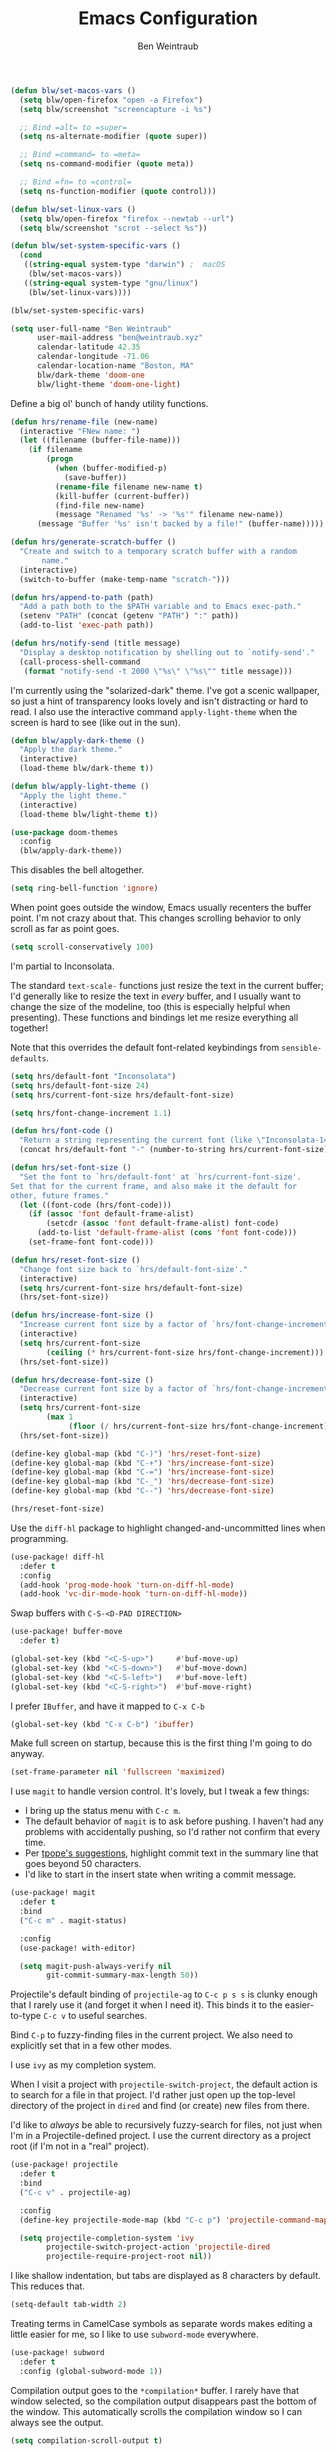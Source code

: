 #+TITLE: Emacs Configuration
#+AUTHOR: Ben Weintraub
#+EMAIL: ben@weintraub.xyz
#+OPTIONS: num:nil
#+PROPERTY: header-args:emacs-lisp :noweb yes :results none

#+begin_src emacs-lisp
  (defun blw/set-macos-vars ()
    (setq blw/open-firefox "open -a Firefox")
    (setq blw/screenshot "screencapture -i %s")

    ;; Bind =alt= to =super=
    (setq ns-alternate-modifier (quote super))

    ;; Bind =command= to =meta=
    (setq ns-command-modifier (quote meta))

    ;; Bind =fn= to =control=
    (setq ns-function-modifier (quote control)))

  (defun blw/set-linux-vars ()
    (setq blw/open-firefox "firefox --newtab --url")
    (setq blw/screenshot "scrot --select %s"))

  (defun blw/set-system-specific-vars ()
    (cond
     ((string-equal system-type "darwin") ;  macOS
      (blw/set-macos-vars))
     ((string-equal system-type "gnu/linux")
      (blw/set-linux-vars))))

  (blw/set-system-specific-vars)
#+end_src

#+begin_src emacs-lisp
  (setq user-full-name "Ben Weintraub"
        user-mail-address "ben@weintraub.xyz"
        calendar-latitude 42.35
        calendar-longitude -71.06
        calendar-location-name "Boston, MA"
        blw/dark-theme 'doom-one
        blw/light-theme 'doom-one-light)
#+end_src

Define a big ol' bunch of handy utility functions.

#+begin_src emacs-lisp
  (defun hrs/rename-file (new-name)
    (interactive "FNew name: ")
    (let ((filename (buffer-file-name)))
      (if filename
          (progn
            (when (buffer-modified-p)
              (save-buffer))
            (rename-file filename new-name t)
            (kill-buffer (current-buffer))
            (find-file new-name)
            (message "Renamed '%s' -> '%s'" filename new-name))
        (message "Buffer '%s' isn't backed by a file!" (buffer-name)))))

  (defun hrs/generate-scratch-buffer ()
    "Create and switch to a temporary scratch buffer with a random
         name."
    (interactive)
    (switch-to-buffer (make-temp-name "scratch-")))

  (defun hrs/append-to-path (path)
    "Add a path both to the $PATH variable and to Emacs exec-path."
    (setenv "PATH" (concat (getenv "PATH") ":" path))
    (add-to-list 'exec-path path))

  (defun hrs/notify-send (title message)
    "Display a desktop notification by shelling out to `notify-send'."
    (call-process-shell-command
     (format "notify-send -t 2000 \"%s\" \"%s\"" title message)))
#+end_src

I'm currently using the "solarized-dark" theme. I've got a scenic wallpaper, so
just a hint of transparency looks lovely and isn't distracting or hard to read.
I also use the interactive command =apply-light-theme= when the screen is hard
to see (like out in the sun).

#+begin_src emacs-lisp
  (defun blw/apply-dark-theme ()
    "Apply the dark theme."
    (interactive)
    (load-theme blw/dark-theme t))

  (defun blw/apply-light-theme ()
    "Apply the light theme."
    (interactive)
    (load-theme blw/light-theme t))

  (use-package doom-themes
    :config
    (blw/apply-dark-theme))
#+end_src

This disables the bell altogether.

#+begin_src emacs-lisp
  (setq ring-bell-function 'ignore)
#+end_src


When point goes outside the window, Emacs usually recenters the buffer point.
I'm not crazy about that. This changes scrolling behavior to only scroll as far
as point goes.

#+begin_src emacs-lisp
  (setq scroll-conservatively 100)
#+end_src


I'm partial to Inconsolata.

The standard =text-scale-= functions just resize the text in the current buffer;
I'd generally like to resize the text in /every/ buffer, and I usually want to
change the size of the modeline, too (this is especially helpful when
presenting). These functions and bindings let me resize everything all together!

Note that this overrides the default font-related keybindings from
=sensible-defaults=.

#+begin_src emacs-lisp
  (setq hrs/default-font "Inconsolata")
  (setq hrs/default-font-size 24)
  (setq hrs/current-font-size hrs/default-font-size)

  (setq hrs/font-change-increment 1.1)

  (defun hrs/font-code ()
    "Return a string representing the current font (like \"Inconsolata-14\")."
    (concat hrs/default-font "-" (number-to-string hrs/current-font-size)))

  (defun hrs/set-font-size ()
    "Set the font to `hrs/default-font' at `hrs/current-font-size'.
  Set that for the current frame, and also make it the default for
  other, future frames."
    (let ((font-code (hrs/font-code)))
      (if (assoc 'font default-frame-alist)
          (setcdr (assoc 'font default-frame-alist) font-code)
        (add-to-list 'default-frame-alist (cons 'font font-code)))
      (set-frame-font font-code)))

  (defun hrs/reset-font-size ()
    "Change font size back to `hrs/default-font-size'."
    (interactive)
    (setq hrs/current-font-size hrs/default-font-size)
    (hrs/set-font-size))

  (defun hrs/increase-font-size ()
    "Increase current font size by a factor of `hrs/font-change-increment'."
    (interactive)
    (setq hrs/current-font-size
          (ceiling (* hrs/current-font-size hrs/font-change-increment)))
    (hrs/set-font-size))

  (defun hrs/decrease-font-size ()
    "Decrease current font size by a factor of `hrs/font-change-increment', down to a minimum size of 1."
    (interactive)
    (setq hrs/current-font-size
          (max 1
               (floor (/ hrs/current-font-size hrs/font-change-increment))))
    (hrs/set-font-size))

  (define-key global-map (kbd "C-)") 'hrs/reset-font-size)
  (define-key global-map (kbd "C-+") 'hrs/increase-font-size)
  (define-key global-map (kbd "C-=") 'hrs/increase-font-size)
  (define-key global-map (kbd "C-_") 'hrs/decrease-font-size)
  (define-key global-map (kbd "C--") 'hrs/decrease-font-size)

  (hrs/reset-font-size)
#+end_src

Use the =diff-hl= package to highlight changed-and-uncommitted lines when
programming.

#+begin_src emacs-lisp
  (use-package! diff-hl
    :defer t
    :config
    (add-hook 'prog-mode-hook 'turn-on-diff-hl-mode)
    (add-hook 'vc-dir-mode-hook 'turn-on-diff-hl-mode))
#+end_src

Swap buffers with =C-S-<D-PAD DIRECTION>=

#+begin_src emacs-lisp
  (use-package! buffer-move
    :defer t)

  (global-set-key (kbd "<C-S-up>")     #'buf-move-up)
  (global-set-key (kbd "<C-S-down>")   #'buf-move-down)
  (global-set-key (kbd "<C-S-left>")   #'buf-move-left)
  (global-set-key (kbd "<C-S-right>")  #'buf-move-right)
#+end_src

I prefer =IBuffer=, and have it mapped to =C-x C-b=
#+begin_src emacs-lisp
 (global-set-key (kbd "C-x C-b") 'ibuffer)
#+end_src

Make full screen on startup, because this is the first thing I'm going to do anyway.

#+begin_src emacs-lisp
  (set-frame-parameter nil 'fullscreen 'maximized)
#+end_src

I use =magit= to handle version control. It's lovely, but I tweak a few things:

- I bring up the status menu with =C-c m=.
- The default behavior of =magit= is to ask before pushing. I haven't had any
  problems with accidentally pushing, so I'd rather not confirm that every time.
- Per [[http://tbaggery.com/2008/04/19/a-note-about-git-commit-messages.html][tpope's suggestions]], highlight commit text in the summary line that goes
  beyond 50 characters.
- I'd like to start in the insert state when writing a commit message.

#+begin_src emacs-lisp
  (use-package! magit
    :defer t
    :bind
    ("C-c m" . magit-status)

    :config
    (use-package! with-editor)

    (setq magit-push-always-verify nil
          git-commit-summary-max-length 50))
#+end_src


Projectile's default binding of =projectile-ag= to =C-c p s s= is clunky enough
that I rarely use it (and forget it when I need it). This binds it to the
easier-to-type =C-c v= to useful searches.

Bind =C-p= to fuzzy-finding files in the current project. We also need to
explicitly set that in a few other modes.

I use =ivy= as my completion system.

When I visit a project with =projectile-switch-project=, the default action is
to search for a file in that project. I'd rather just open up the top-level
directory of the project in =dired= and find (or create) new files from there.

I'd like to /always/ be able to recursively fuzzy-search for files, not just
when I'm in a Projectile-defined project. I use the current directory as a
project root (if I'm not in a "real" project).

#+begin_src emacs-lisp
  (use-package! projectile
    :defer t
    :bind
    ("C-c v" . projectile-ag)

    :config
    (define-key projectile-mode-map (kbd "C-c p") 'projectile-command-map)

    (setq projectile-completion-system 'ivy
          projectile-switch-project-action 'projectile-dired
          projectile-require-project-root nil))
#+end_src

I like shallow indentation, but tabs are displayed as 8 characters by default.
This reduces that.

#+begin_src emacs-lisp
  (setq-default tab-width 2)
#+end_src

Treating terms in CamelCase symbols as separate words makes editing a little
easier for me, so I like to use =subword-mode= everywhere.

#+begin_src emacs-lisp
  (use-package! subword
    :defer t
    :config (global-subword-mode 1))
#+end_src

Compilation output goes to the =*compilation*= buffer. I rarely have that window
selected, so the compilation output disappears past the bottom of the window.
This automatically scrolls the compilation window so I can always see the
output.

#+begin_src emacs-lisp
  (setq compilation-scroll-output t)
#+end_src

Ripgrep is great for searching for text searches (much faster than grep). With
this package, I can use it without leaving emacs.
#+begin_src emacs-lisp
  (use-package! rg
    :defer t)
#+end_src

If I'm writing in Emacs lisp I'd like to use =eldoc-mode= to display
documentation.

#+begin_src emacs-lisp
  (use-package! eldoc
    :defer t
    :config
    (add-hook! 'emacs-lisp-mode-hook 'eldoc-mode))
#+end_src

#+begin_src emacs-lisp
  (eshell-git-prompt-use-theme 'robbyrussell)
#+end_src

Automagically do an =ls= when entering a new directory.

#+begin_src emacs-lisp
(setq eshell-list-files-after-cd t)
#+end_src

Open new eshell prompt with =F1= key.

#+begin_src emacs-lisp
  (global-set-key [f1] 'eshell)
#+end_src

Emacs shells should inherit the PATH from the system shell.

#+begin_src emacs-lisp
  (use-package! exec-path-from-shell
    :defer t
    :if (memq window-system '(mac ns))
    :config
    (exec-path-from-shell-initialize))
#+end_src

Including =org-tempo= restores the =<s=-style easy-templates that were
deprecated in Org 9.2.

#+begin_src emacs-lisp
  (use-package! org-tempo
    :after org)
#+end_src

I'd like the initial scratch buffer to be in Org:

#+begin_src emacs-lisp
  (setq initial-major-mode 'org-mode)
#+end_src


Images should be shown in-buffer by default, but not at full size.

#+begin_src emacs-lisp
  (setq org-startup-with-inline-images t)
  (setq org-image-actual-width nil)
#+end_src


Use =notmuch= to read my email.
#+begin_src emacs-lisp
  (use-package! notmuch
    :defer t
    :config
    (setq message-default-mail-headers "Cc: \nBcc: \n"
          +notmuch-sync-backend 'mbsync
          notmuch-hello-sections `(notmuch-hello-insert-saved-searches
                                   notmuch-hello-insert-alltags)
          ;; The following three make sure that what email a message was addressed
          ;; to will be used as the from address in my reply.
          mail-specify-envelope-from t
          message-sendmail-envelope-from 'header
          mail-envelope-from 'header
          mail-user-agent 'message-user-agent
          sendmail-program "msmtp"

          notmuch-saved-searches
          '((:name "slimbox"
             :query "tag:unread AND NOT tag:scholarly-reading AND NOT tag:calnewport AND NOT tag:newyorker AND NOT tag:lightning-dev AND NOT tag:nu-unread"
             :key "i"
             :sort-order newest-first
             :search-type 'tree)
            (:name "inbox" :query "tag:inbox" :sort-order newest-first :search-type 'tree)
            (:name "unread" :query "tag:unread" :key "u" :sort-order newest-first :search-type 'tree)
            (:name "nu-unread" :query "to:weintraub.b@northeastern.edu AND tag:unread", :key "nu" :sort-order newest-first :search-type 'tree)
            (:name "calnewport" :query "tag:calnewport AND tag:unread" :key "cn" :sort-order newest-first :search-type 'tree)
            (:name "lightning-dev" :query "tag:lightning-dev AND tag:unread" :sort-order newest-first :key "l" :search-type 'tree)
            (:name "newyorker" :query "tag:newyorker AND tag:unread" :sort-order  newest-first :key "ny" :search-type 'tree)
            (:name "scholarly-reading" :query "tag:scholarly-reading AND tag:unread" :sort-order newest-first :key "s" :search-type 'tree)
            (:name "the-economist" :query "tag:economist AND tag:unread" :sort-order newest-first :key "e" :search-type 'tree)
            (:name "recent" :query "date:1week..today" :sort-order newest-first :key "e" :search-type 'tree)
            (:name "sent"    :query "tag:sent" :key "s")
            (:name "drafts"  :query "tag:draft":key "d"))))
#+end_src

When I write emails with org, I want it to be rendered as HTML, but without
section numbers and some other annoyances.
#+begin_src emacs-lisp
  (after! org-mime
    (setq org-mime-export-options '(:section-numbers nil
                                    :with-author nil
                                    :with-toc nil)))
  (map! :after notmuch
        :map message-mode-map
        :localleader
        :desc "Edit in Org" "o" #'org-mime-edit-mail-in-org-mode)
#+end_src

I like seeing a little downward-pointing arrow instead of the usual ellipsis
(=...=) that org displays when there's stuff under a header.

#+begin_src emacs-lisp
  (setq org-ellipsis "⤵")
#+end_src

Use syntax highlighting in source blocks while editing.

#+begin_src emacs-lisp
  (setq org-src-fontify-natively t)
#+end_src

A workaround until https://github.com/hlissner/doom-emacs/issues/4832 is fixed.
#+begin_src emacs-lisp
  (use-package! org
    :defer t
    :config
    (defalias '+org--restart-mode-h #'ignore))
#+end_src

Quickly insert a block of =elisp= or =jupyter-python=.

#+begin_src emacs-lisp
  (after! org
    (add-to-list 'org-structure-template-alist
                 '("el" . "src emacs-lisp"))
    (add-to-list 'org-structure-template-alist
                 '("jp" . "src jupyter-python :async yes :exports code :results code")))
#+end_src

Show Greek letters and =LaTeX= math symbols (in =org= buffer) using normal
=LaTeX= syntax.
#+begin_src emacs-lisp
  (setq org-pretty-entities t)
#+end_src

Store my org files in =~/workspace/org=, define
the location of an index file (my main todo list).
#+begin_src emacs-lisp
  (defun blw/full-file-path (directory filename)
    "Return the absolute path of a file, given its filename and the directory it's in."
    (concat (file-name-as-directory directory) filename))

  (defun blw/org-file-path (filename)
    "Return the absolute address of an org file, given its relative name."
    (blw/full-file-path org-directory filename))

  (defun blw/persistent-file-path (filename)
    "Return the absolute address of a file in whatever persistent storage I'm using, given its relative name."
    (blw/full-file-path blw/org-persistent-directory filename))

  (defun blw/zettelkasten-path (filename)
    "Return the absolute path of a file in my zettelkasten."
    (concat (blw/persistent-file-path "zettelkasten/") filename))

  (setq! blw/org-persistent-directory "~/workspace/"
         org-directory (blw/persistent-file-path "org")
         org-index-file (blw/org-file-path "todos.org")
         org-gcal-file (blw/org-file-path "schedule.org")
         blw/org-cs-reading-file (blw/org-file-path "reading.org")
         blw/org-writing-reading-file (blw/org-file-path "reading_writing.org")
         blw/org-fun-projects-file (blw/org-file-path "fun-projects.org")
         blw/org-zettel-inbox-file (blw/org-file-path "zettel-inbox.org")
         blw/zettelkasten (blw/zettelkasten-path ""))
#+end_src

Add more S-expressions =org-file-path= to the list to have them parsed for my org-agenda.

Ensure that a task can't be marked as done if it contains unfinished subtasks or
checklist items. This is handy for organizing "blocking" tasks hierarchically.
#+begin_src emacs-lisp
  (setq org-enforce-todo-checkbox-dependencies t)
#+end_src

Hide the category prefix from tasks. In practice, I've usually only got one or
two files of tasks, so prefixing tasks with the file they're stored in is mostly
redundant.

#+begin_src emacs-lisp
  (setq org-agenda-prefix-format '((agenda . " %i %?-12t% s")
                                   (todo . " %i ")
                                   (tags . " %i ")
                                   (search . " %i ")))
#+end_src

Restore the previous window setup after agenda is exited, and when the agenda is
opened, it should split the pane and open in the new pane without disturbing the
prior pane.
#+begin_src emacs-lisp
  (after! org
          (setq org-agenda-restore-windows-after-quit t

                ;; Open org-agenda in other side of split, making the split if
                ;; necessary.
                org-agenda-window-setup 'other-window
                org-agenda-skip-scheduled-if-deadline-is-shown t
                org-agenda-skip-deadline-if-done t
                org-agenda-span 'week
                org-agenda-start-day nil

                ;; Add more S-expressions =org-file-path= to the list to have
                ;; them parsed for my org-agenda.
                org-agenda-files (list org-index-file
                                       blw/org-cs-reading-file
                                       blw/org-writing-reading-file)
                ;; Record the time that a todo was completed.
                org-log-done 'time))
#+end_src
I've got some custom agenda views that I use to visualize what I'm working on.

The "Personal agenda" view is a bit complicated; it displays:

1. My agenda for the next few days, including any recurring habits or scheduled
   events,
2. All the other, not-high-priority non-habit TODO items,
3. All the PENDING tasks, which are awaiting a response from someone else but
   still require my attention (I might need to ping someone, say), and
4. All the BLOCKED tasks, which are pending other tasks (but might be worth
   keeping an eye on anyway).

I effectively use the "A" priority to decide where I want to focus my attention
on a given day (I'll assign those priorities the night before, if I'm really on
top of things), so displaying them at the top makes sense.

A lot of this is based on [[https://blog.aaronbieber.com/2016/09/24/an-agenda-for-life-with-org-mode.html][Aaron Bieber's agenda configuration]], including the
=skip-subtree-if-priority= and =skip-subtree-if-habit= functions, which I've
shamelessly stolen and re-prefixed.

#+begin_src emacs-lisp
  (defun hrs/org-skip-subtree-if-priority (priority)
    "Skip an agenda subtree if it has a priority of PRIORITY.

  PRIORITY may be one of the characters ?A, ?B, or ?C."
    (let ((subtree-end (save-excursion (org-end-of-subtree t)))
          (pri-value (* 1000 (- org-lowest-priority priority)))
          (pri-current (org-get-priority (thing-at-point 'line t))))
      (if (= pri-value pri-current)
          subtree-end
        nil)))

  (defun hrs/org-skip-subtree-if-habit ()
    "Skip an agenda entry if it has a STYLE property equal to \"habit\"."
    (let ((subtree-end (save-excursion (org-end-of-subtree t))))
      (if (string= (org-entry-get nil "STYLE") "habit")
          subtree-end
        nil)))

  (setq org-agenda-custom-commands
        '(("p" "Personal agenda"
           ((agenda "")
            (todo "TODO|SHALLOW|DEEP"
                  ((org-agenda-skip-function '(or (org-agenda-skip-subtree-if 'scheduled)
                                                  (org-agenda-skip-subtree-if 'deadline)))
                   (org-agenda-overriding-header "Other tasks:")))
            (todo "INPROGRESS"
                  ((org-agenda-overriding-header "In progress:")))
            (todo "READ|SKIM|NOTES"
                  ((org-agenda-overriding-header "CS Reading:")))
            (todo "READ_W|SKIM_W|NOTES_W"
                  ((org-agenda-overriding-header "Writing Reading:")))
            (todo "VET"
                  ((org-agenda-overriding-header "CS Vetting:")))
            (todo "VET_W"
                  ((org-agenda-overriding-header "Writing Vetting:")))))))
#+end_src

I consult my agenda pretty often, so I bind =C-c d= to open it a it faster. This
also copies any files I've sent through Drafts into my index file before
displaying the index, so they'll be in the agenda view, too.

#+begin_src emacs-lisp
  (defun hrs/dashboard ()
    (interactive)
    (org-agenda nil "p"))

  (global-set-key (kbd "C-c d") 'hrs/dashboard)
#+end_src

A nice visualizer for my =org-roam= graph.
#+begin_src emacs-lisp
  (use-package! websocket
      :after org-roam)

  (use-package! org-roam-ui
      :after org-roam
      :config
      (setq org-roam-ui-sync-theme t
            org-roam-ui-follow t
            org-roam-ui-update-on-save t
            org-roam-ui-open-on-start t))
#+end_src

My [[https://zettelkasten.de/][Zettelkasten]] setup with [[https://www.orgroam.com/][org-roam]].
#+begin_src emacs-lisp
  (defun blw/get-string-from-file (filePath)
    "Return filePath's file content."
    (concat (with-temp-buffer
              (insert-file-contents filePath)
              (buffer-string))))

  (after! org-roam
    ;; This must be a string because the variable gets used before the
    ;; convenience functions in this file get called.
    (setq org-roam-directory "~/workspace/zettelkasten"
          org-roam-db-update-method 'immediate
          org-roam-graph-executable "dot"
          org-roam-graph-shorten-titles 'wrap
          org-roam-graph-max-title-length 50
          org-roam-graph-viewer 'org-roam-ui-open
          org-roam-preview-function '(lambda () "")
          org-roam-graph-extra-config '(("overlap" . "no"))
          org-roam-graph-exclude-matcher '("index" "daily")
          org-roam-graph-executable "neato"
          org-roam-dailies-directory "daily/"
          +org-roam-open-buffer-on-find-file nil
          emacsql-sqlite3-executable (executable-find "sqlite3")
          org-roam-completion-everywhere nil
          org-roam-dailies-capture-templates
           '(("x" "default" entry
             #'org-roam-capture--get-point
             "* %?"
             :file-name "daily/%<%Y-%m-%d>"
             :head "#+title: %<%Y-%m-%d>\n\n")))

    (map! :map org-mode-map
          (:prefix ("C-c n" . "org-roam")
          :desc "Insert"                "i" #'org-roam-node-insert
          :desc "Unlink"                "u" #'org-link-at-point-unlink)))

  (map! "C-c n d" :desc "Today" #'org-journal-new-entry)
  (map! "C-c n a" :desc "Any day" #'org-journal-new-scheduled-entry)

  (defun blw/visit-roam-outline ()
    (interactive)
    (find-file "~/workspace/zettelkasten/20220110102107-outlines.org"))

  (map! :leader
    (:prefix-map ("n" . "notes")
      (:prefix ("r" . "roam")
        :desc "Open outline"           "o" #'blw/visit-roam-outline
        :desc "Unlink"                 "u" #'org-link-at-point-unlink
        :desc "Cite"                   "c" #'org-ref-insert-link)))

  (org-roam-bibtex-mode)

  (require 'subr-x) ;; for `when-let'

  (defun org-link-at-point-unlink ()
    "Replace link at point with description."
    (interactive)
    (when-let ((el (org-element-context))
           (b (and (eq (org-element-type el) 'link)
               (org-element-property :contents-begin el)))
           (e (org-element-property :contents-end el))
           (contents (buffer-substring-no-properties b e))
           (b (org-element-property :begin el))
           (e (org-element-property :end el)))
      (delete-region b e)
      (insert contents)))
#+end_src

Want the journal to display weekly, not daily files.
#+begin_src emacs-lisp
(setq! org-journal-file-type 'weekly
       org-journal-file-header 'blw/org-journal-file-header-func
       org-journal-time-format "plan")

(defun blw/org-journal-file-header-func ()
  "Custom function to create journal header."
  (concat
    (pcase org-journal-file-type
      (`daily "#+TITLE: Daily Journal\n#+STARTUP: showeverything")
      (`weekly "#+TITLE: Weekly Journal\n#+STARTUP: showeverything")
      (`monthly "#+TITLE: Monthly Journal\n#+STARTUP: folded")
      (`yearly "#+TITLE: Yearly Journal\n#+STARTUP: folded"))))
#+end_src

Use this to take screenshots and embed them in =org= files. Note that
=screencapture= is the tool to use for MacOS. Though =org-download= supports
other tools for other OSs.
#+begin_src emacs-lisp
  (setq org-download-image-dir "screenshots/")
  (setq org-download-image-org-width 500)
#+end_src

For adding citations in org.
#+begin_src emacs-lisp
  (use-package! org-ref
    :after org
    :config
    ;; see org-ref for use of these variables
    (setq org-ref-default-bibliography (blw/zettelkasten-path "references.bib")
          reftex-default-bibliography (blw/zettelkasten-path "references.bib")
          bibtex-completion-bibliography (blw/zettelkasten-path "references.bib")
          bibtex-completion-library-path (blw/zettelkasten-path "bibtex.pdfs")
          bibtex-completion-notes-path blw/zettelkasten))
#+end_src

More meta-data for my annotated bibliography.
#+begin_src emacs-lisp
  (use-package! org-roam-bibtex
    :after org-roam
    :config
    (require 'org-ref))
#+end_src

Higher resolution on PDFs.
#+begin_src emacs-lisp
  (setq doc-view-resolution 192)
#+end_src


Define a few common tasks as capture templates. Specifically, I frequently:

- Add things I might want to read to =reading.org=
- Add website/CV updates
- Add ideas for zettelkasten notes
- Probably more in the future...

#+begin_src emacs-lisp
  (after! org
          (setq org-capture-templates nil)
          (setq org-capture-templates
                '(("r" "CS Reading material"
                   entry
                   (file blw/org-cs-reading-file)
                   "* %?\n")
                  ("w" "Writing Reading material"
                   entry
                   (file blw/org-writing-reading-file)
                   "* %?\n")
                  ("c" "CV/Website updates"
                   entry
                   (file "~/workspace/org/cv-website.org")
                   "* %?\n")
                  ("z" "Zettel inbox"
                   entry
                   (file blw/org-zettel-inbox-file)
                   "* %?\n")
                  ("t" "TODO inbox"
                   entry
                   (file org-index-file)
                   "* TODO %?\n")
                  ("f" "Fun projects"
                   entry
                   (file blw/org-fun-projects-file)
                   "* %?\n"))))
#+end_src

I want to be able to quickly open up my list of zettel topics.

#+begin_src emacs-lisp
  (defun blw/zettel-topics ()
    (interactive)
    (find-file blw/org-zettel-inbox-file))

  (defun blw/todos ()
    (interactive)
    (find-file org-index-file))

  (defun blw/fun-projects ()
    (interactive)
    (find-file blw/org-fun-projects-file))

  (defun blw/cs-reading-list ()
    (interactive)
    (find-file blw/org-cs-reading-file))

  (defun blw/writing-reading-list ()
    (interactive)
    (find-file blw/org-writing-reading-file))
#+end_src

Bind a few handy keys.

#+begin_src emacs-lisp
  (global-set-key (kbd "C-c l") 'org-store-link)
  (global-set-key (kbd "C-c a") 'org-agenda)
  (global-set-key (kbd "C-c c") 'org-capture)
#+end_src

Allow export to markdown and beamer (for presentations).

#+begin_src emacs-lisp
    (use-package! ox-twbs
      :after org
      :config
      (require 'ox-md)
      (require 'ox-beamer)
      (require 'ox-twbs))
#+end_src

Use =htmlize= to ensure that exported code blocks use syntax highlighting.

#+begin_src emacs-lisp
  (use-package! htmlize
      :defer t)
#+end_src

Don't include a footer with my contact and publishing information at the bottom
of every exported HTML document.
#+begin_src emacs-lisp
  (setq org-html-postamble nil)
#+end_src

Some of the style elements are off if these two aren't set to =css=.
#+begin_src emacs-lisp
  (setq org-html-htmlize-output-type 'inline-css)
  (setq org-twbs-htmlize-output-type 'inline-css)
#+end_src


I want to produce PDFs with syntax highlighting in the code. The best way to do
that seems to be with the =minted= package, but that package shells out to
=pygments= to do the actual work. =pdflatex= usually disallows shell commands;
this enables that.

#+begin_src emacs-lisp
  (setq org-latex-pdf-process
        '("xelatex -shell-escape -interaction nonstopmode -output-directory %o %f"
          "bibtex %b"
          "xelatex -shell-escape -interaction nonstopmode -output-directory %o %f"
          "xelatex -shell-escape -interaction nonstopmode -output-directory %o %f"))
#+end_src

Include the =minted= package in all of my LaTeX exports.
#+begin_src emacs-lisp
  (after! org-tempo
    (add-to-list 'org-latex-packages-alist '("" "minted"))
    (setq org-latex-listings 'minted))
#+end_src

Put LaTeX table captions below the table.
#+begin_src emacs-lisp
  (setq org-latex-caption-above nil)
#+end_src

Always use =pdflatex= when compiling LaTeX documents. I don't really have any
use for DVIs.

#+begin_src emacs-lisp
  (setq TeX-PDF-mode t)
#+end_src

Enable a minor mode for dealing with math (it adds a few useful keybindings),
and always treat the current file as the "main" file. That's intentional, since
I'm usually actually in an org document.

#+begin_src emacs-lisp
  (add-hook! 'LaTeX-mode-hook
            (lambda ()
              (LaTeX-math-mode)))
#+end_src

Start a new line when line length exceeds 80 characters.

#+begin_src emacs-lisp
  (add-hook! 'LaTeX-mode-hook 'auto-fill-mode)
#+end_src


I write prose in several modes: I might be editing an Org document, or a commit
message, or an email. These are the main ones, with sub-items being /derived/
from their parents:

- =git-commit-mode=
- =text-mode=
  - =markdown-mode=
    - =gfm-mode=
  - =message-mode=
    - =mu4e-compose-mode=
  - =org-mode=

Recall that derived modes "inherit" their parent's hooks, so a hook added onto
e.g. =text-mode= will also be executed by =mu4e-compose-mode=.

There are some exceptions, but I can usually associate a hook with every
prose-related mode, so I store those in a list:

#+begin_src emacs-lisp
  (defvar prose-modes
    '(gfm-mode
      git-commit-mode
      markdown-mode
      message-mode
      mu4e-compose-mode
      org-mode
      text-mode))

  (defvar prose-mode-hooks
    (mapcar (lambda (mode) (intern (format "%s-hook" mode)))
            prose-modes))
#+end_src


=AutoFillMode= automatically wraps paragraphs, kinda like hitting =M-q=. I wrap
a lot of paragraphs, so this automatically wraps 'em when I'm writing text,
Markdown, or Org.

#+begin_src emacs-lisp
  (dolist (hook prose-mode-hooks)
    (add-hook hook 'turn-on-auto-fill))
#+end_src


Enable Org-style tables.

#+begin_src emacs-lisp
  (add-hook 'git-commit-mode-hook 'orgtbl-mode)
  (add-hook 'markdown-mode-hook 'orgtbl-mode)
  (add-hook 'message-mode-hook 'orgtbl-mode)
#+end_src

Use the [[https://elpa.gnu.org/packages/orgalist.html][=orgalist=]] package for more convenient list manipulation.

#+begin_src emacs-lisp
  (use-package! orgalist
    :defer t
    :config
    (add-hook 'git-commit-mode-hook 'orgalist-mode)
    (add-hook 'markdown-mode-hook 'orgalist-mode)
    (add-hook 'message-mode-hook 'orgalist-mode))
#+end_src

Hide dotfiles by default, but toggle their visibility with =.=.

#+begin_src emacs-lisp
  (use-package! dired-hide-dotfiles
    :defer t
    :config
    (dired-hide-dotfiles-mode)
    (define-key dired-mode-map "." 'dired-hide-dotfiles-mode))
#+end_src

These are the switches that get passed to =ls= when =dired= gets a list of
files. We're using:

- =l=: Use the long listing format.
- =h=: Use human-readable sizes.
- =v=: Sort numbers naturally.
- =A=: Almost all. Doesn't include "=.=" or "=..=".

That said, I'd usually like to hide those extra details.
=dired-hide-details-mode= can be toggled with =(=.

#+begin_src emacs-lisp
  (setq-default dired-listing-switches "-lhvA")
  (add-hook 'dired-mode-hook (lambda () (dired-hide-details-mode 1)))
#+end_src

Kill buffers of files/directories that are deleted in =dired=.

#+begin_src emacs-lisp
  (setq dired-clean-up-buffers-too t)
#+end_src

Always copy directories recursively instead of asking every time.

#+begin_src emacs-lisp
  (setq dired-recursive-copies 'always)
#+end_src

Ask before recursively /deleting/ a directory, though.

#+begin_src emacs-lisp
  (setq dired-recursive-deletes 'top)
#+end_src

Files are normally moved and copied synchronously. This is fine for small or
local files, but copying a large file or moving a file across a mounted network
drive blocks Emacs until the process is completed. Unacceptable!

This uses =emacs-async= to make =dired= perform actions asynchronously.

#+begin_src emacs-lisp
  (use-package! async
    :defer t
    :config
    (dired-async-mode 1))
#+end_src

I futz around with my dotfiles a lot. This binds =C-c e= to quickly open my
Emacs configuration file.

#+begin_src emacs-lisp
  (defun hrs/visit-emacs-config ()
    (interactive)
    (find-file "~/.doom.d/config.org"))

  (global-set-key (kbd "C-c e") 'hrs/visit-emacs-config)
#+end_src


Assume that I always want to kill the current buffer when hitting =C-x k=.

#+begin_src emacs-lisp
  (defun hrs/kill-current-buffer ()
    "Kill the current buffer without prompting."
    (interactive)
    (kill-buffer (current-buffer)))

  (global-set-key (kbd "C-x k") 'hrs/kill-current-buffer)
#+end_src


The =helpful= package provides, among other things, more context in Help
buffers.

#+begin_src emacs-lisp
  (use-package! helpful)

  (global-set-key (kbd "C-h f") #'helpful-callable)
  (global-set-key (kbd "C-h v") #'helpful-variable)
  (global-set-key (kbd "C-h k") #'helpful-key)
#+end_src


#+begin_src emacs-lisp
  (hrs/append-to-path "/usr/local/bin")
#+end_src


Using =save-place-mode= saves the location of point for every file I visit. If I
close the file or close the editor, then later re-open it, point will be at the
last place I visited.

#+begin_src emacs-lisp
  (save-place-mode t)
#+end_src


Never use tabs. Tabs are the devil’s whitespace.

#+begin_src emacs-lisp
  (setq-default indent-tabs-mode nil)
#+end_src

When splitting a window, I invariably want to switch to the new window. This
makes that automatic.

#+begin_src emacs-lisp
  (defun hrs/split-window-below-and-switch ()
    "Split the window horizontally, then switch to the new pane."
    (interactive)
    (split-window-below)
    (balance-windows)
    (other-window 1))

  (defun hrs/split-window-right-and-switch ()
    "Split the window vertically, then switch to the new pane."
    (interactive)
    (split-window-right)
    (balance-windows)
    (other-window 1))

  (global-set-key (kbd "C-x 2") 'hrs/split-window-below-and-switch)
  (global-set-key (kbd "C-x 3") 'hrs/split-window-right-and-switch)
#+end_src

Enable [[https://github.com/hrs/engine-mode][engine-mode]] and define a few useful engines.

#+begin_src emacs-lisp
    (use-package! engine-mode
        :defer t)
    (require 'engine-mode)

    (defengine duckduckgo
      "https://duckduckgo.com/?q=%s"
      :keybinding "d")

    (defengine github
      "https://github.com/search?ref=simplesearch&q=%s"
      :keybinding "g")

    (defengine google-scholar
      "https://scholar.google.com/scholar?hl=en&q=%s"
      :keybinding "s")

    (defengine rfcs
      "http://pretty-rfc.herokuapp.com/search?q=%s")

    (engine-mode t)
#+end_src

Make commenting better with =M-;=

#+begin_src emacs-lisp
  (use-package! comment-dwim-2
    :defer t
    :config
    (global-set-key (kbd "M-;") 'comment-dwim-2))
#+end_src

A useful little timer within emacs.
#+begin_src emacs-lisp
  (use-package! chronos
    :defer t
    :config
    (setq chronos-expiry-functions '(chronos-dunstify)))
#+end_src

In =evil-mode=, I just want to mash "jk" and have it escape, regardless of the
actual order those keys register.
#+begin_src emacs-lisp
  (setq evil-escape-unordered-key-sequence t)
#+end_src

This is for the C/C++ LSP which uses =clangd=.
#+begin_src emacs-lisp
  (setq lsp-clients-clangd-args '("-j=3"
                                  "--background-index"
                                  "--clang-tidy"
                                  "--completion-style=detailed"
                                  "--header-insertion=never"
                                  "--header-insertion-decorators=0"))
  (after! lsp-clangd (set-lsp-priority! 'clangd 2))
#+end_src

Don't automatically tangle literate config on save. This is not useful for me,
because I like to save a lot while coding and it's annoying that it blocks
anything from happening concurrently. Also, even after tangling, I still need to
do a =doom/reload= or =doom sync=, which will do the tangling anyway.
#+begin_src emacs-lisp
  (remove-hook 'org-mode-hook #'+literate-enable-recompile-h)
#+end_src

Enable some basic stuff for writing Promela.
#+begin_src emacs-lisp
  (use-package! promela-mode)
  (autoload 'promela-mode "promela-mode" "PROMELA mode" nil t)
  (setq auto-mode-alist
        (append
          (list (cons "\\.promela$"  'promela-mode)
          (cons "\\.spin$"     'promela-mode)
          (cons "\\.pml$"      'promela-mode)
          ;; (cons "\\.other-extensions$"     'promela-mode)
                )
          auto-mode-alist))
#+end_src

Show images inline for Jupyter notebooks.
#+begin_src emacs-lisp
 (setq ein:output-area-inlined-images t)

  (map! :leader
    (:prefix-map ("j" . "jupyter")
      :desc "Run notebook"                 "r" #'ein:run
      :desc "Insert above"                 "a" #'ein:worksheet-insert-cell-above-km
      :desc "Insert below"                 "b" #'ein:worksheet-insert-cell-below-km
      :desc "Execute cell"                 "e" #'ein:worksheet-execute-cell-km
      :desc "Execute all cells"            "A" #'ein:worksheet-execute-all-cell-km
      :desc "Kill cell"                    "k" #'ein:worksheet-kill-cell-km
      :desc "Move cell up"                 "u" #'ein:worksheet-move-cell-up-km
      :desc "Move cell down"               "d" #'ein:worksheet-move-cell-down-km
      :desc "Chance cell type"             "t" #'ein:worksheet-change-cell-type-km))
#+end_src
